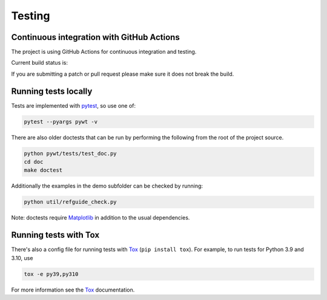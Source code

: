 .. _dev-testing:

Testing
=======

Continuous integration with GitHub Actions
------------------------------------------

The project is using GitHub Actions for continuous integration and testing.

Current build status is:

.. image:: https://github.com/PyWavelets/pywt/actions/workflows/tests.yml/badge.svg?branch=main
    :alt: Build Status
    :target: https://github.com/PyWavelets/pywt/actions/workflows/tests.yml?query=branch%3Amain

If you are submitting a patch or pull request please make sure it
does not break the build.


Running tests locally
---------------------

Tests are implemented with `pytest`_, so use one of:

.. code-block:: bash

    pytest --pyargs pywt -v

There are also older doctests that can be run by performing the following from
the root of the project source.

.. code-block:: bash

    python pywt/tests/test_doc.py
    cd doc
    make doctest

Additionally the examples in the demo subfolder can be checked by running:

.. code-block:: bash

    python util/refguide_check.py

Note: doctests require `Matplotlib`_ in addition to the usual dependencies.


Running tests with Tox
----------------------

There's also a config file for running tests with `Tox`_ (``pip install tox``).
For example, to run tests for Python 3.9 and 3.10, use

.. code-block:: bash

    tox -e py39,py310

For more information see the `Tox`_ documentation.

.. _pytest: https://pytest.org
.. _Tox: https://tox.readthedocs.io/en/latest/
.. _Matplotlib: https://matplotlib.org
